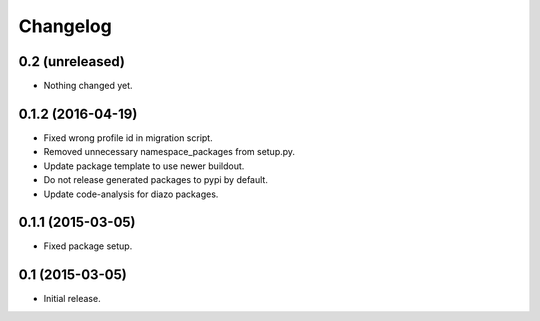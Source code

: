 Changelog
=========

0.2 (unreleased)
----------------

- Nothing changed yet.


0.1.2 (2016-04-19)
------------------

- Fixed wrong profile id in migration script.
- Removed unnecessary namespace_packages from setup.py.
- Update package template to use newer buildout.
- Do not release generated packages to pypi by default.
- Update code-analysis for diazo packages.


0.1.1 (2015-03-05)
------------------

- Fixed package setup.


0.1 (2015-03-05)
----------------

- Initial release.
